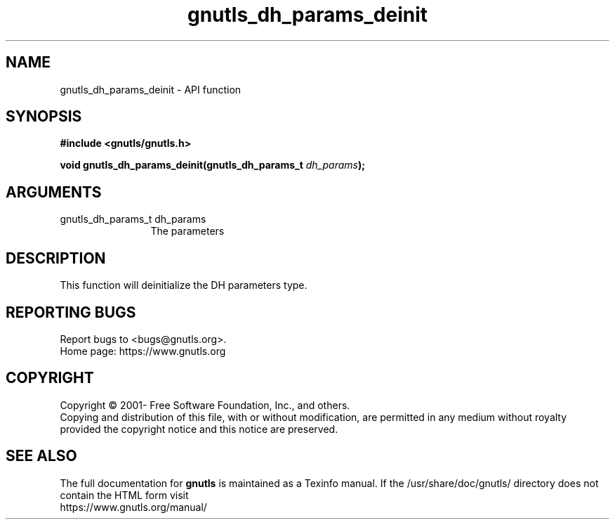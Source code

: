 .\" DO NOT MODIFY THIS FILE!  It was generated by gdoc.
.TH "gnutls_dh_params_deinit" 3 "3.6.14" "gnutls" "gnutls"
.SH NAME
gnutls_dh_params_deinit \- API function
.SH SYNOPSIS
.B #include <gnutls/gnutls.h>
.sp
.BI "void gnutls_dh_params_deinit(gnutls_dh_params_t " dh_params ");"
.SH ARGUMENTS
.IP "gnutls_dh_params_t dh_params" 12
The parameters
.SH "DESCRIPTION"
This function will deinitialize the DH parameters type.
.SH "REPORTING BUGS"
Report bugs to <bugs@gnutls.org>.
.br
Home page: https://www.gnutls.org

.SH COPYRIGHT
Copyright \(co 2001- Free Software Foundation, Inc., and others.
.br
Copying and distribution of this file, with or without modification,
are permitted in any medium without royalty provided the copyright
notice and this notice are preserved.
.SH "SEE ALSO"
The full documentation for
.B gnutls
is maintained as a Texinfo manual.
If the /usr/share/doc/gnutls/
directory does not contain the HTML form visit
.B
.IP https://www.gnutls.org/manual/
.PP

